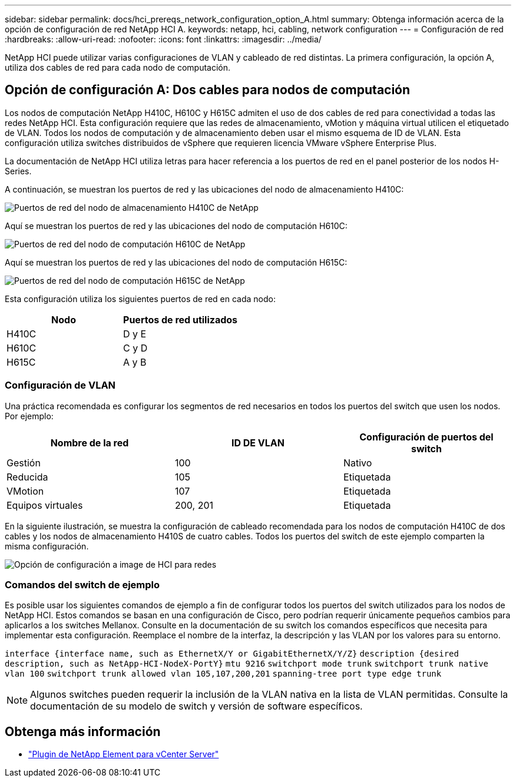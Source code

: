 ---
sidebar: sidebar 
permalink: docs/hci_prereqs_network_configuration_option_A.html 
summary: Obtenga información acerca de la opción de configuración de red NetApp HCI A. 
keywords: netapp, hci, cabling, network configuration 
---
= Configuración de red
:hardbreaks:
:allow-uri-read: 
:nofooter: 
:icons: font
:linkattrs: 
:imagesdir: ../media/


[role="lead"]
NetApp HCI puede utilizar varias configuraciones de VLAN y cableado de red distintas. La primera configuración, la opción A, utiliza dos cables de red para cada nodo de computación.



== Opción de configuración A: Dos cables para nodos de computación

Los nodos de computación NetApp H410C, H610C y H615C admiten el uso de dos cables de red para conectividad a todas las redes NetApp HCI. Esta configuración requiere que las redes de almacenamiento, vMotion y máquina virtual utilicen el etiquetado de VLAN. Todos los nodos de computación y de almacenamiento deben usar el mismo esquema de ID de VLAN. Esta configuración utiliza switches distribuidos de vSphere que requieren licencia VMware vSphere Enterprise Plus.

La documentación de NetApp HCI utiliza letras para hacer referencia a los puertos de red en el panel posterior de los nodos H-Series.

A continuación, se muestran los puertos de red y las ubicaciones del nodo de almacenamiento H410C:

[#H35700E_H410C]
image::HCI_ISI_compute_6cable.png[Puertos de red del nodo de almacenamiento H410C de NetApp]

Aquí se muestran los puertos de red y las ubicaciones del nodo de computación H610C:

[#H610C]
image::H610C_node-cabling.png[Puertos de red del nodo de computación H610C de NetApp]

Aquí se muestran los puertos de red y las ubicaciones del nodo de computación H615C:

[#H615C]
image::H615C_node_cabling.png[Puertos de red del nodo de computación H615C de NetApp]

Esta configuración utiliza los siguientes puertos de red en cada nodo:

|===
| Nodo | Puertos de red utilizados 


| H410C | D y E 


| H610C | C y D 


| H615C | A y B 
|===


=== Configuración de VLAN

Una práctica recomendada es configurar los segmentos de red necesarios en todos los puertos del switch que usen los nodos. Por ejemplo:

|===
| Nombre de la red | ID DE VLAN | Configuración de puertos del switch 


| Gestión | 100 | Nativo 


| Reducida | 105 | Etiquetada 


| VMotion | 107 | Etiquetada 


| Equipos virtuales | 200, 201 | Etiquetada 
|===
En la siguiente ilustración, se muestra la configuración de cableado recomendada para los nodos de computación H410C de dos cables y los nodos de almacenamiento H410S de cuatro cables. Todos los puertos del switch de este ejemplo comparten la misma configuración.

image::hci_networking_config_scenario_1.png[Opción de configuración a image de HCI para redes]



=== Comandos del switch de ejemplo

Es posible usar los siguientes comandos de ejemplo a fin de configurar todos los puertos del switch utilizados para los nodos de NetApp HCI. Estos comandos se basan en una configuración de Cisco, pero podrían requerir únicamente pequeños cambios para aplicarlos a los switches Mellanox. Consulte en la documentación de su switch los comandos específicos que necesita para implementar esta configuración. Reemplace el nombre de la interfaz, la descripción y las VLAN por los valores para su entorno.

`interface {interface name, such as EthernetX/Y or GigabitEthernetX/Y/Z}`
`description {desired description, such as NetApp-HCI-NodeX-PortY}`
`mtu 9216`
`switchport mode trunk`
`switchport trunk native vlan 100`
`switchport trunk allowed vlan 105,107,200,201`
`spanning-tree port type edge trunk`


NOTE: Algunos switches pueden requerir la inclusión de la VLAN nativa en la lista de VLAN permitidas. Consulte la documentación de su modelo de switch y versión de software específicos.

[discrete]
== Obtenga más información

* https://docs.netapp.com/us-en/vcp/index.html["Plugin de NetApp Element para vCenter Server"^]


